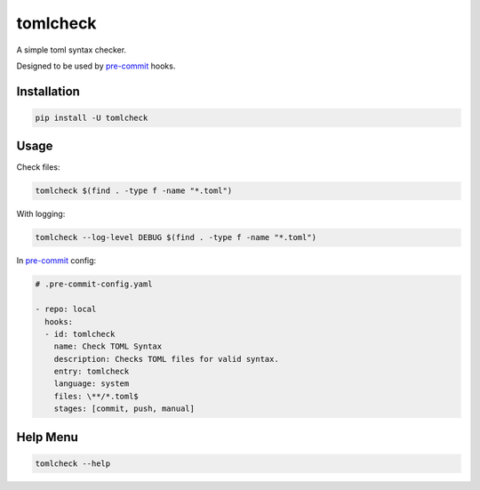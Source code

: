 tomlcheck
==========

.. image:: https://img.shields.io/pypi/v/tomlcheck.svg
    :target: https://pypi.org/project/tomlcheck
    :alt:

.. image:: https://img.shields.io/pypi/pyversions/tomlcheck.svg
    :target: https://pypi.org/project/tomlcheck
    :alt:

.. image:: https://travis-ci.com/sayanarijit/tomlcheck.svg?branch=master
    :target: https://travis-ci.com/sayanarijit/tomlcheck
    :alt:

.. image:: https://codecov.io/gh/sayanarijit/tomlcheck/branch/master/graph/badge.svg
    :target: https://codecov.io/gh/sayanarijit/tomlcheck
    :alt:

.. image:: https://img.shields.io/badge/code%20style-black-000000.svg
    :target: https://github.com/python/black
    :alt:


A simple toml syntax checker.

Designed to be used by `pre-commit <https://github.com/pre-commit/pre-commit>`_ hooks.


Installation
------------

.. code-block:: bash

    pip install -U tomlcheck


Usage
-----

Check files:

.. code-block:: bash

    tomlcheck $(find . -type f -name "*.toml")

With logging:

.. code-block:: bash

    tomlcheck --log-level DEBUG $(find . -type f -name "*.toml")

In `pre-commit <https://github.com/pre-commit/pre-commit>`_ config:

.. code-block:: yaml

    # .pre-commit-config.yaml

    - repo: local
      hooks:
      - id: tomlcheck
        name: Check TOML Syntax
        description: Checks TOML files for valid syntax.
        entry: tomlcheck
        language: system
        files: \**/*.toml$
        stages: [commit, push, manual]


Help Menu
---------

.. code-block:: bash

    tomlcheck --help
